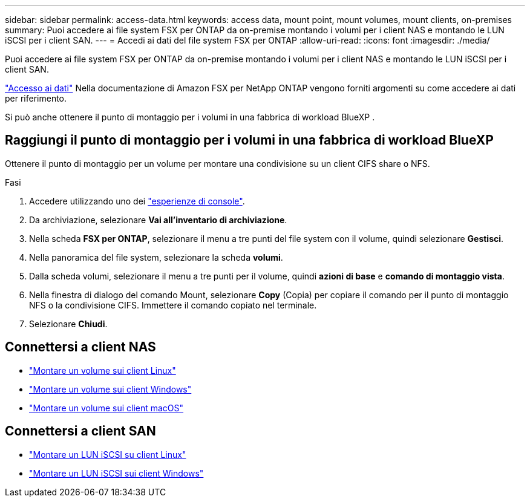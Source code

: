 ---
sidebar: sidebar 
permalink: access-data.html 
keywords: access data, mount point, mount volumes, mount clients, on-premises 
summary: Puoi accedere ai file system FSX per ONTAP da on-premise montando i volumi per i client NAS e montando le LUN iSCSI per i client SAN. 
---
= Accedi ai dati del file system FSX per ONTAP
:allow-uri-read: 
:icons: font
:imagesdir: ./media/


[role="lead"]
Puoi accedere ai file system FSX per ONTAP da on-premise montando i volumi per i client NAS e montando le LUN iSCSI per i client SAN.

link:https://docs.aws.amazon.com/fsx/latest/ONTAPGuide/supported-fsx-clients.html["Accesso ai dati"^] Nella documentazione di Amazon FSX per NetApp ONTAP vengono forniti argomenti su come accedere ai dati per riferimento.

Si può anche ottenere il punto di montaggio per i volumi in una fabbrica di workload BlueXP .



== Raggiungi il punto di montaggio per i volumi in una fabbrica di workload BlueXP 

Ottenere il punto di montaggio per un volume per montare una condivisione su un client CIFS share o NFS.

.Fasi
. Accedere utilizzando uno dei link:https://docs.netapp.com/us-en/workload-setup-admin/console-experiences.html["esperienze di console"^].
. Da archiviazione, selezionare *Vai all'inventario di archiviazione*.
. Nella scheda *FSX per ONTAP*, selezionare il menu a tre punti del file system con il volume, quindi selezionare *Gestisci*.
. Nella panoramica del file system, selezionare la scheda *volumi*.
. Dalla scheda volumi, selezionare il menu a tre punti per il volume, quindi *azioni di base* e *comando di montaggio vista*.
. Nella finestra di dialogo del comando Mount, selezionare *Copy* (Copia) per copiare il comando per il punto di montaggio NFS o la condivisione CIFS. Immettere il comando copiato nel terminale.
. Selezionare *Chiudi*.




== Connettersi a client NAS

* link:https://docs.aws.amazon.com/fsx/latest/ONTAPGuide/attach-linux-client.html["Montare un volume sui client Linux"^]
* link:https://docs.aws.amazon.com/fsx/latest/ONTAPGuide/attach-windows-client.html["Montare un volume sui client Windows"^]
* link:https://docs.aws.amazon.com/fsx/latest/ONTAPGuide/attach-mac-client.html["Montare un volume sui client macOS"^]




== Connettersi a client SAN

* link:https://docs.aws.amazon.com/fsx/latest/ONTAPGuide/mount-iscsi-luns-linux.html["Montare un LUN iSCSI su client Linux"^]
* link:https://docs.aws.amazon.com/fsx/latest/ONTAPGuide/mount-iscsi-windows.html["Montare un LUN iSCSI sui client Windows"^]


